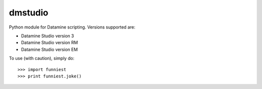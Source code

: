 dmstudio
--------

Python module for Datamine scripting. Versions supported are:

* Datamine Studio version 3
* Datamine Studio version RM
* Datamine Studio version EM



To use (with caution), simply do::

    >>> import funniest
    >>> print funniest.joke()